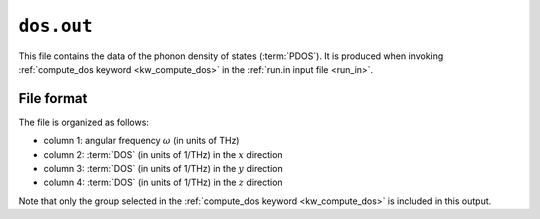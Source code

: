 .. _dos_out:
.. index::
   single: dos.out (output file)

``dos.out``
===========

This file contains the data of the phonon density of states (:term:`PDOS`).
It is produced when invoking :ref:`compute_dos keyword <kw_compute_dos>` in the :ref:`run.in input file <run_in>`.

File format
-----------
The file is organized as follows:

* column 1: angular frequency :math:`\omega` (in units of THz)
* column 2: :term:`DOS` (in units of 1/THz) in the :math:`x` direction
* column 3: :term:`DOS` (in units of 1/THz) in the :math:`y` direction
* column 4: :term:`DOS` (in units of 1/THz) in the :math:`z` direction

Note that only the group selected in the :ref:`compute_dos keyword <kw_compute_dos>` is included in this output.
